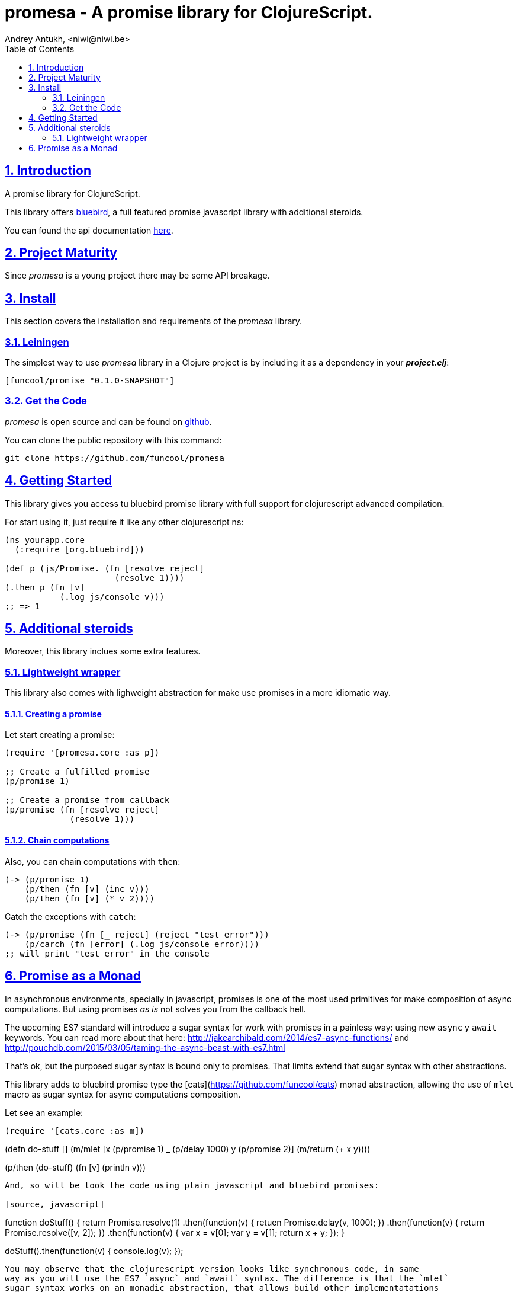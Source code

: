 = promesa - A promise library for ClojureScript.
Andrey Antukh, <niwi@niwi.be>
:toc: left
:numbered:
:source-highlighter: pygments
:pygments-style: friendly
:sectlinks:


== Introduction

A promise library for ClojureScript.

This library offers link:https://github.com/petkaantonov/bluebird/[bluebird], a full featured promise
javascript library with additional steroids.

You can found the api documentation link:doc/index.html[here].


== Project Maturity

Since _promesa_ is a young project there may be some API breakage.


== Install

This section covers the installation and requirements of the _promesa_ library.


=== Leiningen

The simplest way to use _promesa_ library in a Clojure project is by including
it as a dependency in your *_project.clj_*:

[source,clojure]
----
[funcool/promise "0.1.0-SNAPSHOT"]
----

=== Get the Code

_promesa_ is open source and can be found on link:https://github.com/funcool/promesa[github].

You can clone the public repository with this command:

[source,text]
----
git clone https://github.com/funcool/promesa
----


== Getting Started

This library gives you access tu bluebird promise library with full support for
clojurescript advanced compilation.

For start using it, just require it like any other clojurescript ns:

[source, clojure]
----
(ns yourapp.core
  (:require [org.bluebird]))

(def p (js/Promise. (fn [resolve reject]
                      (resolve 1))))
(.then p (fn [v]
           (.log js/console v)))
;; => 1
----

== Additional steroids

Moreover, this library inclues some extra features.


=== Lightweight wrapper

This library also comes with lighweight abstraction for make use promises in a more
idiomatic way.


==== Creating a promise

Let start creating a promise:

[source, clojure]
----
(require '[promesa.core :as p])

;; Create a fulfilled promise
(p/promise 1)

;; Create a promise from callback
(p/promise (fn [resolve reject]
             (resolve 1)))
----

==== Chain computations

Also, you can chain computations with `then`:

[source, clojure]
----
(-> (p/promise 1)
    (p/then (fn [v] (inc v)))
    (p/then (fn [v] (* v 2))))
----

Catch the exceptions with `catch`:

```clojure
(-> (p/promise (fn [_ reject] (reject "test error")))
    (p/carch (fn [error] (.log js/console error))))
;; will print "test error" in the console
```

== Promise as a Monad

In asynchronous environments, specially in javascript, promises is one of the most used
primitives for make composition of async computations. But using promises _as is_ not solves
you from the callback hell.

The upcoming ES7 standard will introduce a sugar syntax for work with promises in a painless
way: using new `async` y `await` keywords. You can read more about that here:
http://jakearchibald.com/2014/es7-async-functions/ and
http://pouchdb.com/2015/03/05/taming-the-async-beast-with-es7.html

That's ok, but the purposed sugar syntax is bound only to promises. That limits extend that
sugar syntax with other abstractions.

This library adds to bluebird promise type the [cats](https://github.com/funcool/cats) monad
abstraction, allowing the use of `mlet` macro as sugar syntax for async computations composition.

Let see an example:

[source, clojure]
(require '[cats.core :as m])

(defn do-stuff []
  (m/mlet [x (p/promise 1)
           _ (p/delay 1000)
           y (p/promise 2)]
    (m/return (+ x y))))

(p/then (do-stuff) (fn [v] (println v)))
----

And, so will be look the code using plain javascript and bluebird promises:

[source, javascript]
----
function doStuff() {
    return Promise.resolve(1)
        .then(function(v) {
            retuen Promise.delay(v, 1000);
        })
        .then(function(v) {
            return Promise.resolve([v, 2]);
        })
        .then(function(v) {
           var x = v[0];
           var y = v[1];
           return x + y;
       });
}

doStuff().then(function(v) { console.log(v); });
----

You may observe that the clojurescript version looks like synchronous code, in same
way as you will use the ES7 `async` and `await` syntax. The difference is that the `mlet`
sugar syntax works on an monadic abstraction, that allows build other implementatations
like this library is doing for other types of compositions


== Contribute

**promesa** unlike Clojure and other Clojure contrib libs, does not have many
restrictions for contributions. Just follow open a issue or pull request.


== Run tests

For run tests just execute this:

[source, text]
----
lein cljsbuild test
----

You should have nodejs or iojs installed in your system or any node version manager
like **nvm**.


=== License

_promesa_ is licensed under BSD (2-Clause) license:

----
Copyright (c) 2015 Andrey Antukh <niwi@niwi.be>

All rights reserved.

Redistribution and use in source and binary forms, with or without
modification, are permitted provided that the following conditions are met:

* Redistributions of source code must retain the above copyright notice, this
  list of conditions and the following disclaimer.

* Redistributions in binary form must reproduce the above copyright notice,
  this list of conditions and the following disclaimer in the documentation
  and/or other materials provided with the distribution.

THIS SOFTWARE IS PROVIDED BY THE COPYRIGHT HOLDERS AND CONTRIBUTORS "AS IS"
AND ANY EXPRESS OR IMPLIED WARRANTIES, INCLUDING, BUT NOT LIMITED TO, THE
IMPLIED WARRANTIES OF MERCHANTABILITY AND FITNESS FOR A PARTICULAR PURPOSE ARE
DISCLAIMED. IN NO EVENT SHALL THE COPYRIGHT HOLDER OR CONTRIBUTORS BE LIABLE
FOR ANY DIRECT, INDIRECT, INCIDENTAL, SPECIAL, EXEMPLARY, OR CONSEQUENTIAL
DAMAGES (INCLUDING, BUT NOT LIMITED TO, PROCUREMENT OF SUBSTITUTE GOODS OR
SERVICES; LOSS OF USE, DATA, OR PROFITS; OR BUSINESS INTERRUPTION) HOWEVER
CAUSED AND ON ANY THEORY OF LIABILITY, WHETHER IN CONTRACT, STRICT LIABILITY,
OR TORT (INCLUDING NEGLIGENCE OR OTHERWISE) ARISING IN ANY WAY OUT OF THE USE
OF THIS SOFTWARE, EVEN IF ADVISED OF THE POSSIBILITY OF SUCH DAMAGE.
----
